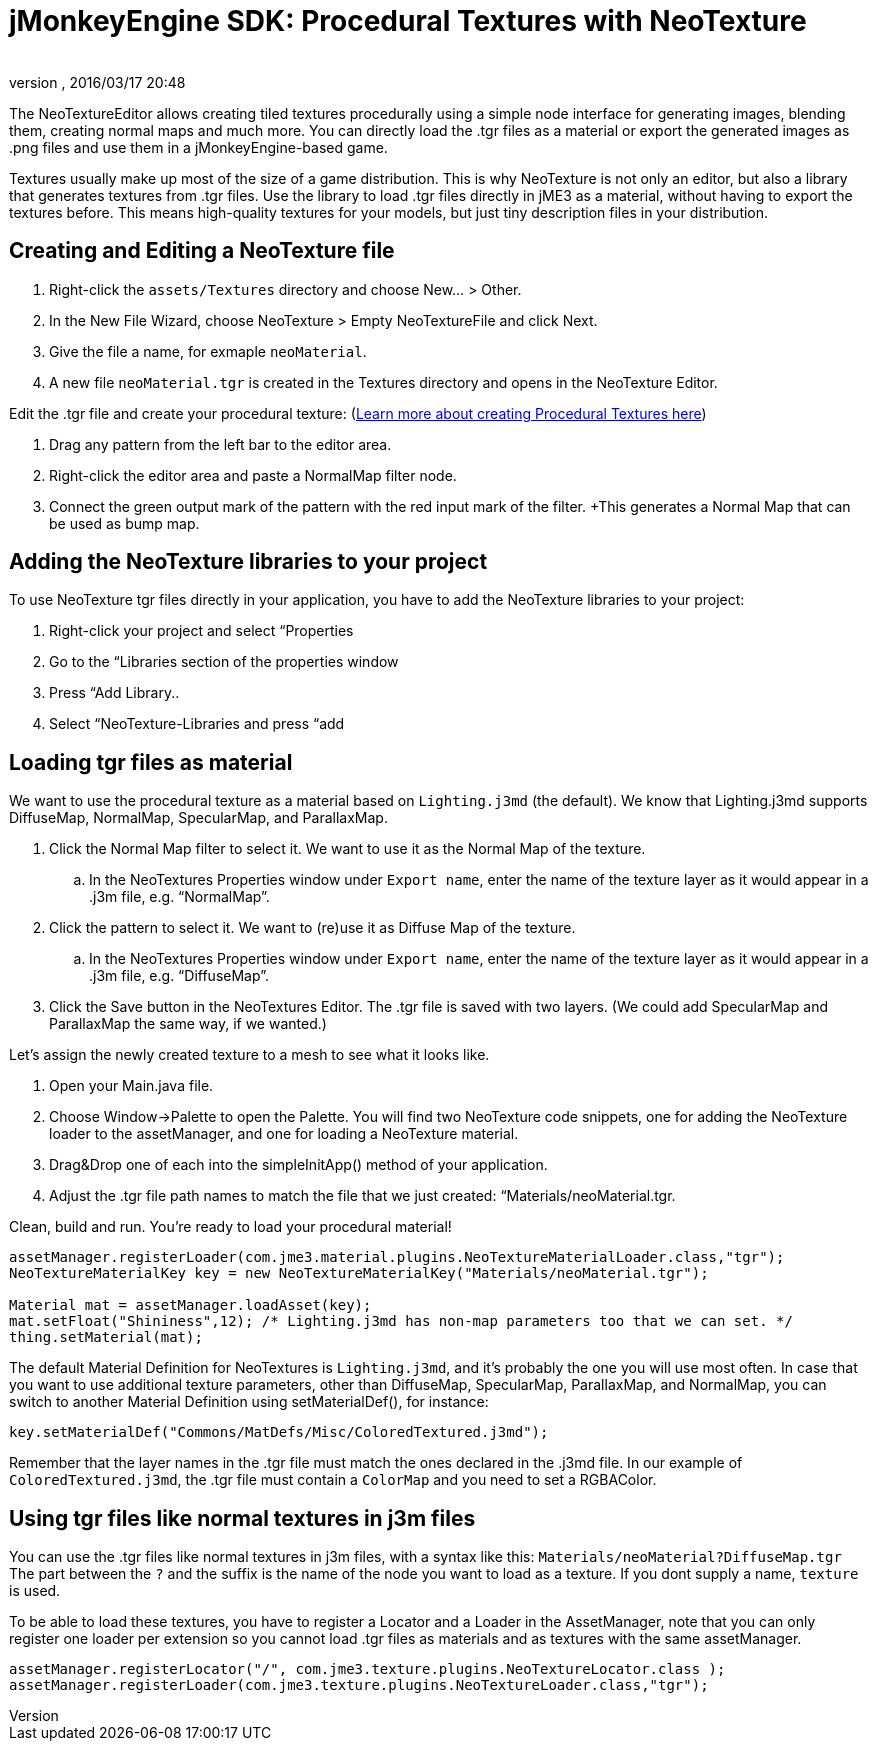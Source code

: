 = jMonkeyEngine SDK: Procedural Textures with NeoTexture
:author:
:revnumber:
:revdate: 2016/03/17 20:48
:keywords: documentation, sdk, tool, texture, material
:relfileprefix: ../
:imagesdir: ..
ifdef::env-github,env-browser[:outfilesuffix: .adoc]


The NeoTextureEditor allows creating tiled textures procedurally using a simple node interface for generating images, blending them, creating normal maps and much more. You can directly load the .tgr files as a material or export the generated images as .png files and use them in a jMonkeyEngine-based game.

Textures usually make up most of the size of a game distribution. This is why NeoTexture is not only an editor, but also a library that generates textures from .tgr files. Use the library to load .tgr files directly in jME3 as a material, without having to export the textures before. This means high-quality textures for your models, but just tiny description files in your distribution.


== Creating and Editing a NeoTexture file


//image::wp-uploads/2010/10/neotexture-300x189.jpg[neotexture-300x189.jpg,width="",height="",align="right"]


.  Right-click the `assets/Textures` directory and choose New… &gt; Other.
.  In the New File Wizard, choose NeoTexture &gt; Empty NeoTextureFile and click Next.
.  Give the file a name, for exmaple `neoMaterial`.
.  A new file `neoMaterial.tgr` is created in the Textures directory and opens in the NeoTexture Editor.

Edit the .tgr file and create your procedural texture: (link:http://neotextureedit.sourceforge.net/[Learn more about creating Procedural Textures here])

.  Drag any pattern from the left bar to the editor area.
.  Right-click the editor area and paste a NormalMap filter node.
.  Connect the green output mark of the pattern with the red input mark of the filter. +This generates a Normal Map that can be used as bump map.


== Adding the NeoTexture libraries to your project

To use NeoTexture tgr files directly in your application, you have to add the NeoTexture libraries to your project:

.  Right-click your project and select “Properties
.  Go to the “Libraries section of the properties window
.  Press “Add Library..
.  Select “NeoTexture-Libraries and press “add


== Loading tgr files as material


//image::wp-uploads/2010/10/neotexture-2-300x149.jpg[neotexture-2-300x149.jpg,width="",height="",align="right"]


We want to use the procedural texture as a material based on `Lighting.j3md` (the default). We know that Lighting.j3md supports DiffuseMap, NormalMap, SpecularMap, and ParallaxMap.

.  Click the Normal Map filter to select it. We want to use it as the Normal Map of the texture.
..  In the NeoTextures Properties window under `Export name`, enter the name of the texture layer as it would appear in a .j3m file, e.g. “NormalMap”.

.  Click the pattern to select it. We want to (re)use it as Diffuse Map of the texture.
..  In the NeoTextures Properties window under `Export name`, enter the name of the texture layer as it would appear in a .j3m file, e.g. “DiffuseMap”.

.  Click the Save button in the NeoTextures Editor. The .tgr file is saved with two layers. (We could add SpecularMap and ParallaxMap the same way, if we wanted.)

Let's assign the newly created texture to a mesh to see what it looks like.

.  Open your Main.java file.
.  Choose Window→Palette to open the Palette. You will find two NeoTexture code snippets, one for adding the NeoTexture loader to the assetManager, and one for loading a NeoTexture material.
.  Drag&amp;Drop one of each into the simpleInitApp() method of your application.
.  Adjust the .tgr file path names to match the file that we just created: “Materials/neoMaterial.tgr.

Clean, build and run. You’re ready to load your procedural material!

[source,java]
----

assetManager.registerLoader(com.jme3.material.plugins.NeoTextureMaterialLoader.class,"tgr");
NeoTextureMaterialKey key = new NeoTextureMaterialKey("Materials/neoMaterial.tgr");

Material mat = assetManager.loadAsset(key);
mat.setFloat("Shininess",12); /* Lighting.j3md has non-map parameters too that we can set. */
thing.setMaterial(mat);

----

The default Material Definition for NeoTextures is `Lighting.j3md`, and it's probably the one you will use most often. In case that you want to use additional texture parameters, other than DiffuseMap, SpecularMap, ParallaxMap, and NormalMap, you can switch to another Material Definition using setMaterialDef(), for instance:

[source,java]
----
key.setMaterialDef("Commons/MatDefs/Misc/ColoredTextured.j3md");
----

Remember that the layer names in the .tgr file must match the ones declared in the .j3md file. In our example of `ColoredTextured.j3md`, the .tgr file must contain a `ColorMap` and you need to set a RGBAColor.


== Using tgr files like normal textures in j3m files

You can use the .tgr files like normal textures in j3m files, with a syntax like this:
`Materials/neoMaterial?DiffuseMap.tgr`
The part between the `?` and the suffix is the name of the node you want to load as a texture. If you dont supply a name, `texture` is used.

To be able to load these textures, you have to register a Locator and a Loader in the AssetManager, note that you can only register one loader per extension so you cannot load .tgr files as materials and as textures with the same assetManager.

[source,java]
----

assetManager.registerLocator("/", com.jme3.texture.plugins.NeoTextureLocator.class );
assetManager.registerLoader(com.jme3.texture.plugins.NeoTextureLoader.class,"tgr");

----
